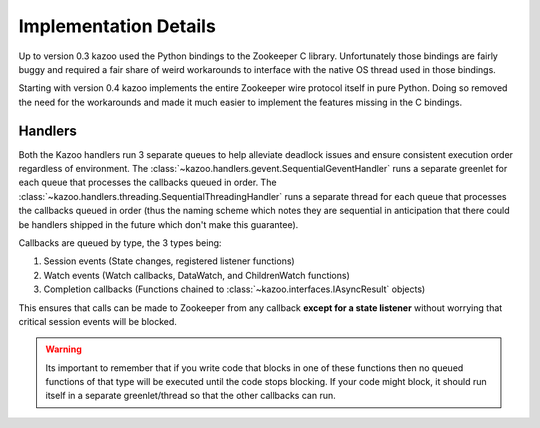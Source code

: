 .. _implementation_details:

======================
Implementation Details
======================

Up to version 0.3 kazoo used the Python bindings to the Zookeeper C library.
Unfortunately those bindings are fairly buggy and required a fair share of
weird workarounds to interface with the native OS thread used in those
bindings.

Starting with version 0.4 kazoo implements the entire Zookeeper wire protocol
itself in pure Python. Doing so removed the need for the workarounds and made
it much easier to implement the features missing in the C bindings.

Handlers
========

Both the Kazoo handlers run 3 separate queues to help alleviate deadlock issues
and ensure consistent execution order regardless of environment. The
:class:`~kazoo.handlers.gevent.SequentialGeventHandler` runs a separate
greenlet for each queue that processes the callbacks queued in order. The
:class:`~kazoo.handlers.threading.SequentialThreadingHandler` runs a separate
thread for each queue that processes the callbacks queued in order (thus the
naming scheme which notes they are sequential in anticipation that there could
be handlers shipped in the future which don't make this guarantee).

Callbacks are queued by type, the 3 types being:

1. Session events (State changes, registered listener functions)
2. Watch events (Watch callbacks, DataWatch, and ChildrenWatch functions)
3. Completion callbacks (Functions chained to
   :class:`~kazoo.interfaces.IAsyncResult` objects)

This ensures that calls can be made to Zookeeper from any callback **except for
a state listener** without worrying that critical session events will be
blocked.

.. warning::

    Its important to remember that if you write code that blocks in one of
    these functions then no queued functions of that type will be executed
    until the code stops blocking. If your code might block, it should run
    itself in a separate greenlet/thread so that the other callbacks can
    run.
